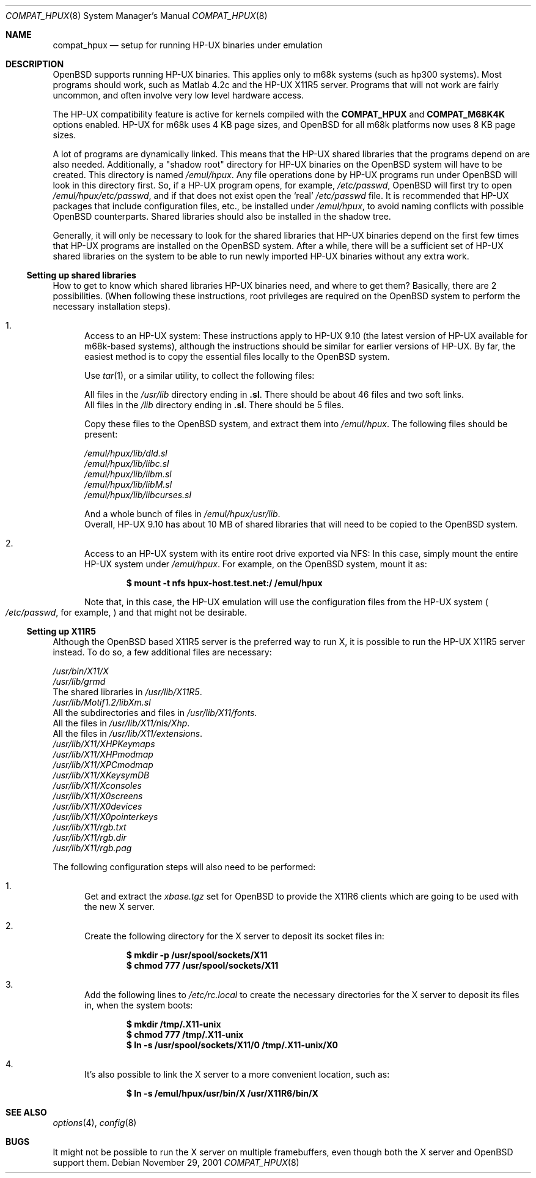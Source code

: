 .\"	$OpenBSD: compat_hpux.8,v 1.2 2002/05/22 08:46:05 mpech Exp $
.\"	$NetBSD: compat_hpux.8,v 1.2 2001/12/16 23:47:19 wiz Exp $
.\"     from: compat_linux.8,v 1.23 2001/10/07 10:12:05 mbw Exp
.\"
.\" Copyright (c) 1995 Frank van der Linden
.\" All rights reserved.
.\"
.\" Redistribution and use in source and binary forms, with or without
.\" modification, are permitted provided that the following conditions
.\" are met:
.\" 1. Redistributions of source code must retain the above copyright
.\"    notice, this list of conditions and the following disclaimer.
.\" 2. Redistributions in binary form must reproduce the above copyright
.\"    notice, this list of conditions and the following disclaimer in the
.\"    documentation and/or other materials provided with the distribution.
.\" 3. All advertising materials mentioning features or use of this software
.\"    must display the following acknowledgement:
.\"      This product includes software developed for the NetBSD Project
.\"      by Frank van der Linden
.\" 4. The name of the author may not be used to endorse or promote products
.\"    derived from this software without specific prior written permission
.\"
.\" THIS SOFTWARE IS PROVIDED BY THE AUTHOR ``AS IS'' AND ANY EXPRESS OR
.\" IMPLIED WARRANTIES, INCLUDING, BUT NOT LIMITED TO, THE IMPLIED WARRANTIES
.\" OF MERCHANTABILITY AND FITNESS FOR A PARTICULAR PURPOSE ARE DISCLAIMED.
.\" IN NO EVENT SHALL THE AUTHOR BE LIABLE FOR ANY DIRECT, INDIRECT,
.\" INCIDENTAL, SPECIAL, EXEMPLARY, OR CONSEQUENTIAL DAMAGES (INCLUDING, BUT
.\" NOT LIMITED TO, PROCUREMENT OF SUBSTITUTE GOODS OR SERVICES; LOSS OF USE,
.\" DATA, OR PROFITS; OR BUSINESS INTERRUPTION) HOWEVER CAUSED AND ON ANY
.\" THEORY OF LIABILITY, WHETHER IN CONTRACT, STRICT LIABILITY, OR TORT
.\" (INCLUDING NEGLIGENCE OR OTHERWISE) ARISING IN ANY WAY OUT OF THE USE OF
.\" THIS SOFTWARE, EVEN IF ADVISED OF THE POSSIBILITY OF SUCH DAMAGE.
.\"
.Dd November 29, 2001
.Dt COMPAT_HPUX 8
.Os
.Sh NAME
.Nm compat_hpux
.Nd setup for running HP-UX binaries under emulation
.Sh DESCRIPTION
.Ox
supports running HP-UX binaries.
This applies only to m68k systems (such as hp300 systems).
Most programs should work, such as Matlab 4.2c and the HP-UX X11R5 server.
Programs that will not work are fairly uncommon, and often involve very low
level hardware access.
.Pp
The HP-UX compatibility feature is active
for kernels compiled with the
.Nm COMPAT_HPUX
and
.Nm COMPAT_M68K4K
options enabled.
HP-UX for m68k uses 4 KB page sizes, and
.Ox
for all m68k platforms now uses 8 KB page sizes.
.Pp
A lot of programs are dynamically linked.
This means that the HP-UX shared libraries that the programs
depend on are also needed.
Additionally, a "shadow root"
directory for HP-UX binaries on the
.Ox
system will have to be created.
This directory is named
.Pa /emul/hpux .
Any file operations done by HP-UX programs run under
.Ox
will look in this directory first.
So, if a HP-UX program opens, for example,
.Pa /etc/passwd ,
.Ox
will first try to open
.Pa /emul/hpux/etc/passwd ,
and if that does not exist open the
.Sq real
.Pa /etc/passwd
file.
It is recommended that HP-UX packages that include configuration
files, etc., be installed under
.Pa /emul/hpux ,
to avoid naming conflicts with possible
.Ox
counterparts.
Shared libraries should also be installed in the shadow tree.
.Pp
Generally, it will only be necessary to look for the shared libraries that
HP-UX binaries depend on the first few times that HP-UX programs are
installed on the
.Ox
system.
After a while, there will be a sufficient set of HP-UX shared libraries on the
system to be able to run newly imported HP-UX binaries without any extra work.
.Ss Setting up shared libraries
How to get to know which shared libraries HP-UX binaries need, and where to get
them?
Basically, there are 2 possibilities. (When following these instructions, root
privileges are required on the
.Ox
system to perform the necessary installation steps).
.Bl -enum
.It
Access to an HP-UX system:
These instructions apply to HP-UX 9.10 (the latest version of HP-UX available
for m68k-based systems), although the instructions should be similar for earlier
versions of HP-UX.
By far, the easiest method is to copy the essential files locally to the
.Ox
system.
.Pp
Use
.Xr tar 1 ,
or a similar utility, to collect the following files:
.Pp
.Bl -item -compact
.It
All files in the
.Pa /usr/lib
directory ending in
.Li ".sl" .
There should be about 46 files and two soft links.
.It
All files in the
.Pa /lib
directory ending in
.Li ".sl" .
There should be 5 files.
.El
.Pp
Copy these files to the
.Ox
system, and extract them into
.Pa /emul/hpux .
The following files should be present:
.Pp
.Bl -item -compact
.It
.Pa /emul/hpux/lib/dld.sl
.It
.Pa /emul/hpux/lib/libc.sl
.It
.Pa /emul/hpux/lib/libm.sl
.It
.Pa /emul/hpux/lib/libM.sl
.It
.Pa /emul/hpux/lib/libcurses.sl
.It
.Pp
And a whole bunch of files in
.Pa /emul/hpux/usr/lib .
.El
Overall, HP-UX 9.10 has about 10 MB of shared libraries that will need to
be copied to the
.Ox
system.
.It
Access to an HP-UX system with its entire root drive exported via NFS:
In this case, simply mount the entire HP-UX system under
.Pa /emul/hpux .
For example, on the
.Ox
system, mount it as:
.Pp
.Dl $ mount -t nfs hpux-host.test.net:/ /emul/hpux
.Pp
Note that, in this case, the HP-UX emulation will use the configuration files
from the HP-UX system
.Po
.Pa /etc/passwd ,
for example,
.Pc
and that might not be desirable.
.El
.Ss Setting up X11R5
Although the
.Ox
based X11R5 server is the preferred way to run X, it is
possible to run the HP-UX X11R5 server instead.
To do so, a few additional files are necessary:
.Pp
.Bl -item -compact
.It
.Pa /usr/bin/X11/X
.It
.Pa /usr/lib/grmd
.It
The shared libraries in
.Pa /usr/lib/X11R5 .
.It
.Pa /usr/lib/Motif1.2/libXm.sl
.It
All the subdirectories and files in
.Pa /usr/lib/X11/fonts .
.It
All the files in
.Pa /usr/lib/X11/nls/Xhp .
.It
All the files in
.Pa /usr/lib/X11/extensions .
.It
.Pa /usr/lib/X11/XHPKeymaps
.It
.Pa /usr/lib/X11/XHPmodmap
.It
.Pa /usr/lib/X11/XPCmodmap
.It
.Pa /usr/lib/X11/XKeysymDB
.It
.Pa /usr/lib/X11/Xconsoles
.It
.Pa /usr/lib/X11/X0screens
.It
.Pa /usr/lib/X11/X0devices
.It
.Pa /usr/lib/X11/X0pointerkeys
.It
.Pa /usr/lib/X11/rgb.txt
.It
.Pa /usr/lib/X11/rgb.dir
.It
.Pa /usr/lib/X11/rgb.pag
.El
.Pp
The following configuration steps will also need to be performed:
.Bl -enum
.It
Get and extract the
.Pa xbase.tgz
set for
.Ox
to provide the X11R6 clients which are going to be used with the new X server.
.It
Create the following directory for the X server to deposit its socket files
in:
.Pp
.Dl $ mkdir -p /usr/spool/sockets/X11
.Dl $ chmod 777 /usr/spool/sockets/X11
.It
Add the following lines to
.Pa /etc/rc.local
to create the necessary directories for the X server to deposit its files in,
when the system boots:
.Pp
.Dl $ mkdir /tmp/.X11-unix
.Dl $ chmod 777 /tmp/.X11-unix
.Dl $ ln -s /usr/spool/sockets/X11/0 /tmp/.X11-unix/X0
.It
It's also possible to link the X server to a more convenient location, such as:
.Pp
.Dl $ ln -s /emul/hpux/usr/bin/X /usr/X11R6/bin/X
.El
.Sh SEE ALSO
.Xr options 4 ,
.Xr config 8
.Sh BUGS
It might not be possible to run the X server on multiple framebuffers,
even though both the X server and
.Ox
support them.
